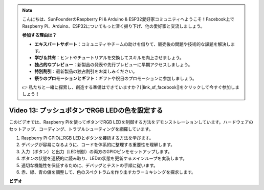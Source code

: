 .. note::

    こんにちは、SunFounderのRaspberry Pi & Arduino & ESP32愛好家コミュニティへようこそ！Facebook上でRaspberry Pi、Arduino、ESP32についてもっと深く掘り下げ、他の愛好家と交流しましょう。

    **参加する理由は？**

    - **エキスパートサポート**：コミュニティやチームの助けを借りて、販売後の問題や技術的な課題を解決します。
    - **学び＆共有**：ヒントやチュートリアルを交換してスキルを向上させましょう。
    - **独占的なプレビュー**：新製品の発表や先行プレビューに早期アクセスしましょう。
    - **特別割引**：最新製品の独占割引をお楽しみください。
    - **祭りのプロモーションとギフト**：ギフトや祝日のプロモーションに参加しましょう。

    👉 私たちと一緒に探索し、創造する準備はできていますか？[|link_sf_facebook|]をクリックして今すぐ参加しましょう！

Video 13: プッシュボタンでRGB LEDの色を設定する
=======================================================================================

このビデオでは、Raspberry Piを使ってボタンでRGB LEDを制御する方法をデモンストレーションしています。ハードウェアのセットアップ、コーディング、トラブルシューティングを網羅しています。

1. Raspberry Pi GPIOにRGB LEDとボタンを接続する方法を学びます。
2. デバッグが容易になるように、コードを体系的に整理する重要性を理解します。
3. 入力（ボタン）と出力（LED制御）の両方のGPIOピンをセットアップします。
4. ボタンの状態を連続的に読み取り、LEDの状態を更新するメインループを実装します。
5. 適切な機能性を保証するために、デバッグとテストの手順に従います。
6. 赤、緑、青の値を調整して、色のスペクトラムを作り出すカラーミキシングを探求します。

**ビデオ**

.. raw:: html

    <iframe width="700" height="500" src="https://www.youtube.com/embed/UpkPVeAdcNQ?si=T1QLOYhpr0HWRKJ2" title="YouTube video player" frameborder="0" allow="accelerometer; autoplay; clipboard-write; encrypted-media; gyroscope; picture-in-picture; web-share" allowfullscreen></iframe>

